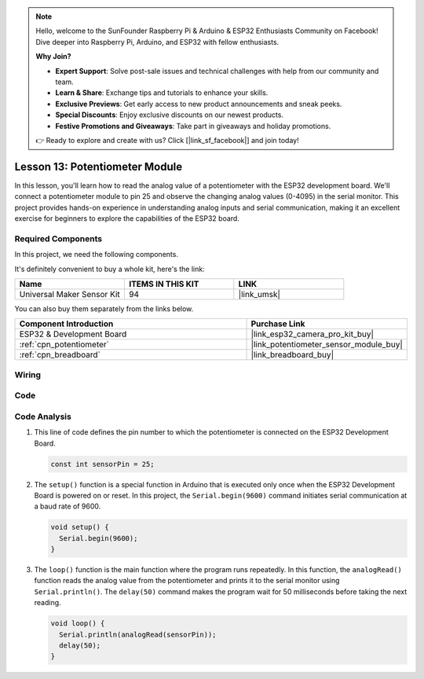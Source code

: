 .. note::

    Hello, welcome to the SunFounder Raspberry Pi & Arduino & ESP32 Enthusiasts Community on Facebook! Dive deeper into Raspberry Pi, Arduino, and ESP32 with fellow enthusiasts.

    **Why Join?**

    - **Expert Support**: Solve post-sale issues and technical challenges with help from our community and team.
    - **Learn & Share**: Exchange tips and tutorials to enhance your skills.
    - **Exclusive Previews**: Get early access to new product announcements and sneak peeks.
    - **Special Discounts**: Enjoy exclusive discounts on our newest products.
    - **Festive Promotions and Giveaways**: Take part in giveaways and holiday promotions.

    👉 Ready to explore and create with us? Click [|link_sf_facebook|] and join today!

.. _esp32_lesson13_potentiometer:

Lesson 13: Potentiometer Module
==================================

In this lesson, you'll learn how to read the analog value of a potentiometer with the ESP32 development board. We'll connect a potentiometer module to pin 25 and observe the changing analog values (0-4095) in the serial monitor. This project provides hands-on experience in understanding analog inputs and serial communication, making it an excellent exercise for beginners to explore the capabilities of the ESP32 board.

Required Components
--------------------------

In this project, we need the following components. 

It's definitely convenient to buy a whole kit, here's the link: 

.. list-table::
    :widths: 20 20 20
    :header-rows: 1

    *   - Name	
        - ITEMS IN THIS KIT
        - LINK
    *   - Universal Maker Sensor Kit
        - 94
        - |link_umsk|

You can also buy them separately from the links below.

.. list-table::
    :widths: 30 20
    :header-rows: 1

    *   - Component Introduction
        - Purchase Link

    *   - ESP32 & Development Board
        - |link_esp32_camera_pro_kit_buy|
    *   - :ref:`cpn_potentiometer`
        - |link_potentiometer_sensor_module_buy|
    *   - :ref:`cpn_breadboard`
        - |link_breadboard_buy|


Wiring
---------------------------

.. image:: img/Lesson_13_Potentiometer_Module_esp32_bb.png
    :width: 100%


Code
---------------------------

.. raw:: html

    <iframe src=https://create.arduino.cc/editor/sunfounder01/80644221-74b4-4df5-804e-236fdc4ab30e/preview?embed style="height:510px;width:100%;margin:10px 0" frameborder=0></iframe>

Code Analysis
---------------------------

#. This line of code defines the pin number to which the potentiometer is connected on the ESP32 Development Board.

   .. code-block:: arduino

      const int sensorPin = 25;

#. The ``setup()`` function is a special function in Arduino that is executed only once when the ESP32 Development Board is powered on or reset. In this project, the ``Serial.begin(9600)`` command initiates serial communication at a baud rate of 9600.

   .. code-block:: arduino

      void setup() {
        Serial.begin(9600);  
      }

#. The ``loop()`` function is the main function where the program runs repeatedly. In this function, the ``analogRead()`` function reads the analog value from the potentiometer and prints it to the serial monitor using ``Serial.println()``. The ``delay(50)`` command makes the program wait for 50 milliseconds before taking the next reading.

   .. code-block:: arduino

      void loop() {
        Serial.println(analogRead(sensorPin));  
        delay(50);
      }

